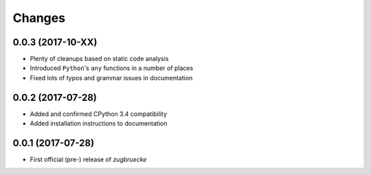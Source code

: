 Changes
=======

0.0.3 (2017-10-XX)
------------------

* Plenty of cleanups based on static code analysis
* Introduced ``Python``'s ``any`` functions in a number of places
* Fixed lots of typos and grammar issues in documentation

0.0.2 (2017-07-28)
------------------

* Added and confirmed CPython 3.4 compatibility
* Added installation instructions to documentation

0.0.1 (2017-07-28)
------------------

* First official (pre-) release of *zugbruecke*
